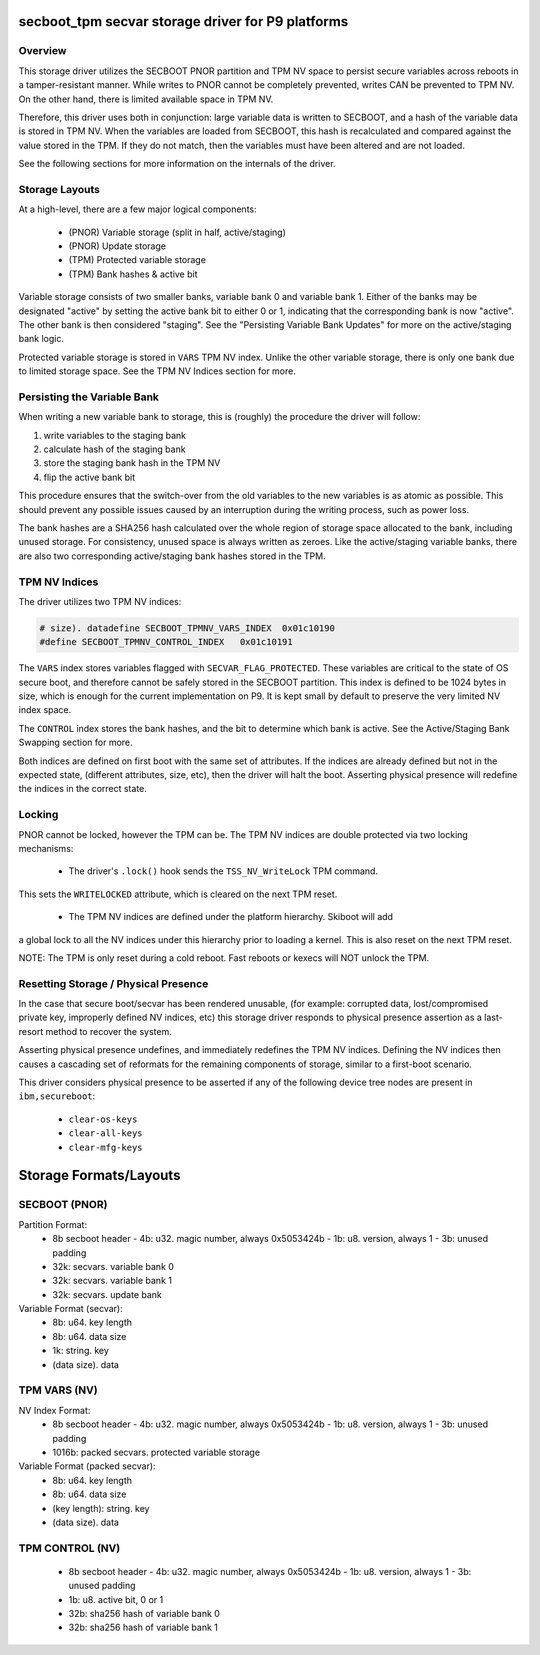 .. _secvar/secboot_tpm:

secboot_tpm secvar storage driver for P9 platforms
==================================================

Overview
--------

This storage driver utilizes the SECBOOT PNOR partition and TPM NV space to
persist secure variables across reboots in a tamper-resistant manner. While
writes to PNOR cannot be completely prevented, writes CAN be prevented to TPM
NV. On the other hand, there is limited available space in TPM NV.

Therefore, this driver uses both in conjunction: large variable data is written
to SECBOOT, and a hash of the variable data is stored in TPM NV. When the
variables are loaded from SECBOOT, this hash is recalculated and compared
against the value stored in the TPM. If they do not match, then the variables
must have been altered and are not loaded.

See the following sections for more information on the internals of the driver.


Storage Layouts
---------------

At a high-level, there are a few major logical components:

 - (PNOR) Variable storage (split in half, active/staging)
 - (PNOR) Update storage
 - (TPM)  Protected variable storage
 - (TPM)  Bank hashes & active bit

Variable storage consists of two smaller banks, variable bank 0 and variable
bank 1. Either of the banks may be designated "active" by setting the active
bank bit to either 0 or 1, indicating that the corresponding bank is now
"active". The other bank is then considered "staging". See the "Persisting
Variable Bank Updates" for more on the active/staging bank logic.

Protected variable storage is stored in ``VARS`` TPM NV index. Unlike the other
variable storage, there is only one bank due to limited storage space. See the
TPM NV Indices section for more.


Persisting the Variable Bank
----------------------------

When writing a new variable bank to storage, this is (roughly) the procedure the
driver will follow:

1. write variables to the staging bank
2. calculate hash of the staging bank
3. store the staging bank hash in the TPM NV
4. flip the active bank bit

This procedure ensures that the switch-over from the old variables to the
new variables is as atomic as possible. This should prevent any possible
issues caused by an interruption during the writing process, such as power loss.

The bank hashes are a SHA256 hash calculated over the whole region of
storage space allocated to the bank, including unused storage. For consistency,
unused space is always written as zeroes. Like the active/staging variable
banks, there are also two corresponding active/staging bank hashes stored in
the TPM.


TPM NV Indices
--------------

The driver utilizes two TPM NV indices:

.. code-block:: c

  # size). datadefine SECBOOT_TPMNV_VARS_INDEX	0x01c10190
  #define SECBOOT_TPMNV_CONTROL_INDEX	0x01c10191

The ``VARS`` index stores variables flagged with ``SECVAR_FLAG_PROTECTED``.
These variables are critical to the state of OS secure boot, and therefore
cannot be safely stored in the SECBOOT partition. This index is defined to be
1024 bytes in size, which is enough for the current implementation on P9. It
is kept small by default to preserve the very limited NV index space.

The ``CONTROL`` index stores the bank hashes, and the bit to determine which
bank is active. See the Active/Staging Bank Swapping section for more.

Both indices are defined on first boot with the same set of attributes. If the
indices are already defined but not in the expected state, (different
attributes, size, etc), then the driver will halt the boot. Asserting physical
presence will redefine the indices in the correct state.


Locking
-------

PNOR cannot be locked, however the TPM can be. The TPM NV indices are double
protected via two locking mechanisms:

 - The driver's ``.lock()`` hook sends the ``TSS_NV_WriteLock`` TPM command.
This sets the ``WRITELOCKED`` attribute, which is cleared on the next
TPM reset.

 - The TPM NV indices are defined under the platform hierarchy. Skiboot will add
a global lock to all the NV indices under this hierarchy prior to loading a
kernel. This is also reset on the next TPM reset.

NOTE: The TPM is only reset during a cold reboot. Fast reboots or kexecs will
NOT unlock the TPM.


Resetting Storage / Physical Presence
-------------------------------------

In the case that secure boot/secvar has been rendered unusable, (for example:
corrupted data, lost/compromised private key, improperly defined NV indices, etc)
this storage driver responds to physical presence assertion as a last-resort
method to recover the system.

Asserting physical presence undefines, and immediately redefines the TPM NV
indices. Defining the NV indices then causes a cascading set of reformats for
the remaining components of storage, similar to a first-boot scenario.

This driver considers physical presence to be asserted if any of the following
device tree nodes are present in ``ibm,secureboot``:
 - ``clear-os-keys``
 - ``clear-all-keys``
 - ``clear-mfg-keys``


Storage Formats/Layouts
=======================

SECBOOT (PNOR)
--------------

Partition Format:
 - 8b secboot header
   - 4b: u32. magic number, always 0x5053424b
   - 1b: u8. version, always 1
   - 3b: unused padding
 - 32k: secvars. variable bank 0
 - 32k: secvars. variable bank 1
 - 32k: secvars. update bank

Variable Format (secvar):
 - 8b: u64. key length
 - 8b: u64. data size
 - 1k: string. key
 - (data size). data

TPM VARS (NV)
-------------

NV Index Format:
 - 8b secboot header
   - 4b: u32. magic number, always 0x5053424b
   - 1b: u8. version, always 1
   - 3b: unused padding
 - 1016b: packed secvars. protected variable storage

Variable Format (packed secvar):
 - 8b: u64. key length
 - 8b: u64. data size
 - (key length): string. key
 - (data size). data

TPM CONTROL (NV)
----------------

 - 8b secboot header
   - 4b: u32. magic number, always 0x5053424b
   - 1b: u8. version, always 1
   - 3b: unused padding
 - 1b: u8. active bit, 0 or 1
 - 32b: sha256 hash of variable bank 0
 - 32b: sha256 hash of variable bank 1

